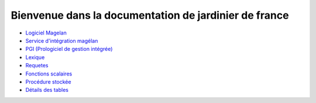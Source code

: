 ======================================================
Bienvenue dans la documentation de jardinier de france
======================================================

- `Logiciel Magelan`_
- `Service d'intégration magélan`_
- `PGI (Prologiciel de gestion intégrée)`_
-  Lexique_
-  Requetes_
- `Fonctions scalaires`_
- `Procédure stockée`_
- `Détails des tables`_

.. _Logiciel Magelan: logiciel-magelan/index.html

.. _Service d'intégration magélan: logiciel-magelan/index.html

.. _PGI (Prologiciel de gestion intégrée): logiciel-magelan/index.html

.. _Lexique: lexique.rst

.. _Requetes: requetes.html

.. _Fonctions scalaires: sql-functions-scalaire.html

.. _Procédure stockée: sql-stockate-procedure.html

.. _Détails des tables: details-tables.html